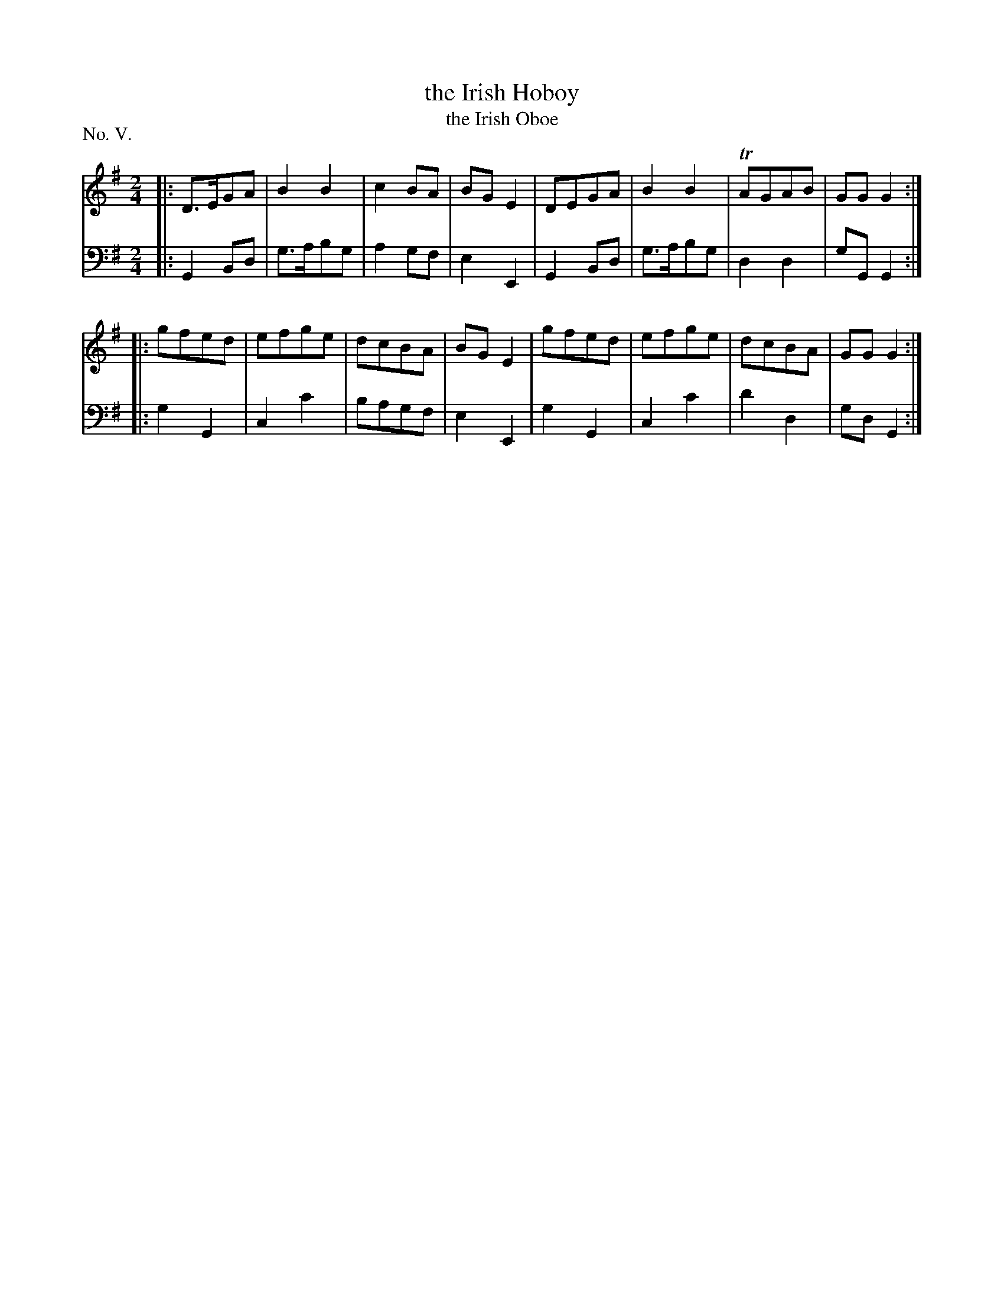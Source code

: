 X: 5
T: the Irish Hoboy
T: the Irish Oboe
%R: march
B: "The Hibernian Muse" p.3 #2
F: http://imslp.org/wiki/The_Hibernian_Muse_%28Various%29
Z: 2015 John Chambers <jc:trillian.mit.edu>
P: No. V.
M: 2/4
L: 1/8
K: G
% - - - - - - - - - - - - - - - - - - - - - - - - - - - - -
V: 1
|:\
D>EGA | B2B2 | c2BA | BGE2 |\
DEGA  | B2B2 |TAGAB | GGG2 :|
|:\
gfed | efge | dcBA | BGE2 |\
gfed | efge | dcBA | GGG2 :|
% - - - - - - - - - - - - - - - - - - - - - - - - - - - - -
V: 2 clef=bass middle=d
|:\
G2Bd | g>abg | a2gf | e2E2 |\
G2Bd | g>abg | d2d2 | gGG2 :|
|:\
g2G2 | c2c'2 | bagf  | e2E2 |\
g2G2 | c2c'2 | d'2d2 | gdG2 :|
